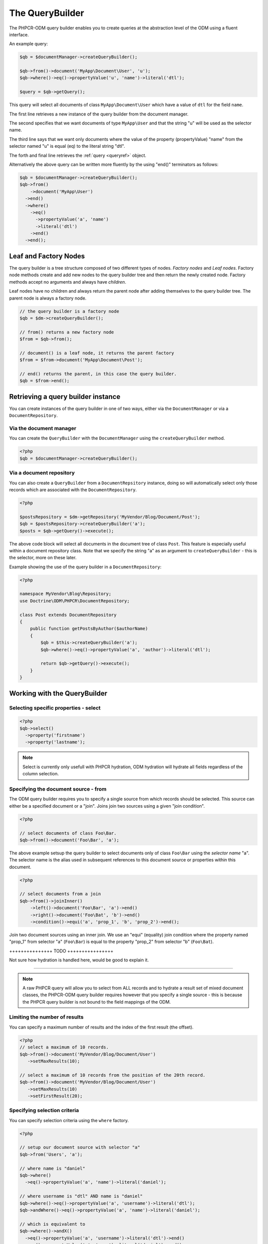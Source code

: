 .. _qbref:

The QueryBuilder
================

The PHPCR-ODM query builder enables you to create queries at the abstraction
level of the ODM using a fluent interface.

An example query:

.. code-block:: php

    $qb = $documentManager->createQueryBuilder();

    $qb->from()->document('MyApp\Document\User', 'u');
    $qb->where()->eq()->propertyValue('u', 'name')->literal('dtl');

    $query = $qb->getQuery();

This query will select all documents of class ``MyApp\Document\User`` which
have a value of ``dtl`` for the field ``name``.

The first line retrieves a new instance of the query builder from the document
manager.

The second specifies that we want documents of type ``MyApp\User`` and that
the string "u" will be used as the selector name.

The third line says that we want only documents where the value of the
property (propertyValue) "name" from the selector named "u" is equal (eq) to the
literal string "dtl".

The forth and final line retrieves the :ref:`query <queryref>` object.

Alternatively the above query can be written more fluently by the using
"end()" terminators as follows:

.. code-block:: php

    $qb = $documentManager->createQueryBuilder();
    $qb->from()
        ->document('MyApp\User')
      ->end()
      ->where()
        ->eq()
          ->propertyValue('a', 'name')
          ->literal('dtl')
        ->end()
      ->end();


Leaf and Factory Nodes
----------------------

The query builder is a tree structure composed of two different types of
nodes. *Factory nodes* and *Leaf nodes*. Factory node methods create and
add new nodes to the query builder tree and then return the newly created node. Factory methods
accept no arguments and always have *children*. 

Leaf nodes have no children and always return the parent node after adding
themselves to the query builder tree. The parent node is always a factory
node.

.. code-block:: php

    // the query builder is a factory node
    $qb = $dm->createQueryBuilder();

    // from() returns a new factory node
    $from = $qb->from();

    // document() is a leaf node, it returns the parent factory
    $from = $from->document('MyApp\Document\Post');

    // end() returns the parent, in this case the query builder.
    $qb = $from->end();   

Retrieving a query builder instance
-----------------------------------

You can create instances of the query builder in one of two ways, either via
the ``DocumentManager`` or via a ``DocumentRepository``.

Via the document manager
~~~~~~~~~~~~~~~~~~~~~~~~

You can create the ``QueryBuilder`` with the ``DocumentManager`` using the 
``createQueryBuilder`` method.

.. code-block:: php

    <?php
    $qb = $documentManager->createQueryBuilder();

Via a document repository
~~~~~~~~~~~~~~~~~~~~~~~~~

You can also create a ``QueryBuilder`` from a ``DocumentRepsitory`` instance,
doing so will automatically select only those records which are associated
with the ``DocumentRepository``.

.. code-block:: php

   <?php

   $postsRepository = $dm->getRepository('MyVendor/Blog/Document/Post');
   $qb = $postsRepository->createQueryBuilder('a');
   $posts = $qb->getQuery()->execute();

The above code block will select all documents in the document tree of class ``Post``. This
feature is especially useful within a document repository class. Note that we
specify the string "a" as an argument to ``createQueryBuilder`` - this is the
selector, more on these later.

Example showing the use of the query builder in a ``DocumentRepository``:

.. code-block:: php

   <?php

   namespace MyVendor\Blog\Repository;
   use Doctrine\ODM\PHPCR\DocumentRepository;

   class Post extends DocumentRepository
   {
       public function getPostsByAuthor($authorName)
       {
           $qb = $this->createQueryBuilder('a');
           $qb->where()->eq()->propertyValue('a', 'author')->literal('dtl');

           return $qb->getQuery()->execute();
       }
   }

Working with the QueryBuilder
-----------------------------

.. _qbref_select:

Selecting specific properties - select
~~~~~~~~~~~~~~~~~~~~~~~~~~~~~~~~~~~~~~

.. code-block:: php

   <?php
   $qb->select()
     ->property('firstname')
     ->property('lastname');

.. note:: 
   
   Select is currently only usefull with PHPCR hydration, ODM hydration will
   hydrate all fields regardless of the column selection.

.. _qbref_from:


Specifying the document source - from
~~~~~~~~~~~~~~~~~~~~~~~~~~~~~~~~~~~~~

The ODM query builder requires you to specify a single source from which
records should be selected. This source can either be a specified document or
a "join". Joins join two sources using a given "join condition".

.. code-block:: php

    <?php

    // select documents of class Foo\Bar.
    $qb->from()->document('Foo\Bar', 'a');

The above example setsup the query builder to select documents only of class
``Foo\Bar`` using the *selector name* "a". The selector name is the alias used
in subsequent references to this document source or properties within this
document.

.. code-block:: php

    <?php

    // select documents from a join
    $qb->from()->joinInner()
        ->left()->document('Foo\Bar', 'a')->end()
        ->right()->document('Foo\Bat', 'b')->end()
        ->condition()->equi('a', 'prop_1', 'b', 'prop_2')->end();

Join two document sources using an inner join. We use an "equi" (equality)
join condition where the property named "prop_1" from selector "a"
(``Foo\Bar``) is equal to the property "prop_2" from selector "b"
(``Foo\Bat``).

+++++++++++++++ TODO ++++++++++++++++

Not sure how hydration is handled here, would be good to explain it.

+++++++++++++++++++++++++++++++++++++

.. note::

    A raw PHPCR query will allow you to select from ALL records and to hydrate
    a result set of mixed document classes, the PHPCR-ODM query builder
    requires however that you specify a single source - this is because the
    PHPCR query builder is not bound to the field mappings of the ODM.

.. _qbref_limiting:

Limiting the number of results
~~~~~~~~~~~~~~~~~~~~~~~~~~~~~~

You can specify a maximum number of results and the index of the first result
(the offset).

.. code-block:: php

   <?php
   // select a maximum of 10 records.
   $qb->from()->document('MyVendor/Blog/Document/User')
      ->setMaxResults(10);

   // select a maximum of 10 records from the position of the 20th record.
   $qb->from()->document('MyVendor/Blog/Document/User')
      ->setMaxResults(10)
      ->setFirstResult(20); 

.. _qbref_where:

Specifying selection criteria
~~~~~~~~~~~~~~~~~~~~~~~~~~~~~

You can specify selection criteria using the ``where`` factory.

.. code-block:: php

   <?php

   // setup our document source with selector "a"
   $qb->from('Users', 'a');

   // where name is "daniel"
   $qb->where()
     ->eq()->propertyValue('a', 'name')->literal('daniel');

   // where username is "dtl" AND name is "daniel"
   $qb->where()->eq()->propertyValue('a', 'username')->literal('dtl');
   $qb->andWhere()->eq()->propertyValue('a', 'name')->literal('daniel');

   // which is equivalent to
   $qb->where()->andX()
     ->eq()->propertyValue('a', 'username')->literal('dtl')->end()
     ->eq()->propertyValue('a', 'name')->literal('daniel')->end();

   // where username is "dtl" OR name is "daniel"
   $qb->where()->eq()->propertyValue('a', 'username')->literal('dtl');
   $qb->orWhere()->eq()->propertyValue('a', 'name')->literal('daniel');

   // which is equivalent to
   $qb->where()->orX()
     ->eq()->propertyValue('a', 'username')->literal('dtl')->end()
     ->eq()->propertyValue('a', 'name')->literal('daniel')->end();

   // where the lowercase value of node name is equal to dtl
   $qb->where()
       ->eq()
           ->lowercase()->documentLocalName('a')->end()
           ->literal('dtl');

.. _qbref_ordering:

Ordering results
~~~~~~~~~~~~~~~~

You can specify the property or properties by which to order the queries
results with the ``orderBy`` factory method. You can specify additional
orderings with ``addOrderBy``.

Add a single ordering:

.. code-block:: php

   <?php

   $qb->orderBy()
     ->ascending()->propertyValue('username'); // username ascending

Descending:

.. code-block:: php

   <?php

   $qb->orderBy()
     ->descending()->propertyValue('username');

Add two orderings - equivilent to the SQL ``ORDER BY username, name ASC``:

.. code-block:: php

   <?php

   $qb->orderBy()
     ->ascending()->propertyValue('username');
     ->ascending()->propertyValue('name');

Adding multiple orderings using ``addOrderBy``:

.. code-block:: php

   <?php

   $qb->orderBy()->ascending()->propertyValue('username');
   $qb->addOrderBy()->ascending()->propertyValue('name');

Builder Reference
-----------------

+===============+==========+====================+
| Method        | Type     | Factory            |
+===============+==========+====================+
| select        | Factory  | select             |
+---------------+----------+--------------------+
| addSelect     | Factory  | select             |
+---------------+----------+--------------------+
| from          | Factory  | source             |
+---------------+----------+--------------------+
| where         | Factory  | constraint         |
+---------------+----------+--------------------+
| andWhere      | Factory  | constraint         |
+---------------+----------+--------------------+
| orWhere       | Factory  | constraint         |
+---------------+----------+--------------------+
| orderBy       | Factory  | order              |
+---------------+----------+--------------------+
| addOrderBy    | Factory  | order              |
+---------------+----------+--------------------+

Select Factory Reference
------------------------

The select node has only one leaf node

.. code-block:: php
    $qb
        ->select()
            ->property('a', 'property_1')
            ->property('a', 'property_2')
        ->end()
        ->from()
            ->document('MyApp\Document\Post')
        ->end()
    ;

Source Factory Reference
------------------------


